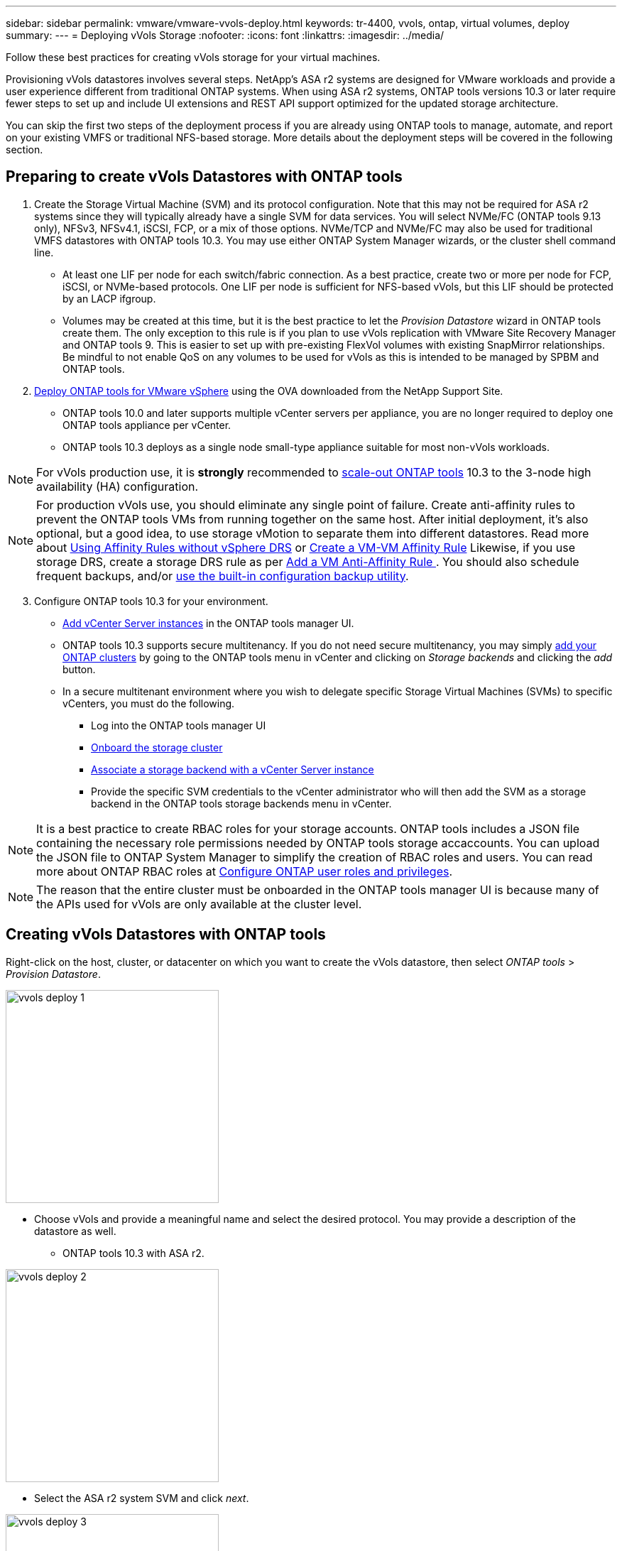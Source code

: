 ---
sidebar: sidebar
permalink: vmware/vmware-vvols-deploy.html
keywords: tr-4400, vvols, ontap, virtual volumes, deploy
summary: 
---
= Deploying vVols Storage
:nofooter:
:icons: font
:linkattrs:
:imagesdir: ../media/

[.lead]
Follow these best practices for creating vVols storage for your virtual machines.

Provisioning vVols datastores involves several steps. NetApp's ASA r2 systems are designed for VMware workloads and provide a user experience different from traditional ONTAP systems. When using ASA r2 systems, ONTAP tools versions 10.3 or later require fewer steps to set up and include UI extensions and REST API support optimized for the updated storage architecture.

You can skip the first two steps of the deployment process if you are already using ONTAP tools to manage, automate, and report on your existing VMFS or traditional NFS-based storage. More details about the deployment steps will be covered in the following section.

== Preparing to create vVols Datastores with ONTAP tools

. Create the Storage Virtual Machine (SVM) and its protocol configuration. Note that this may not be required for ASA r2 systems since they will typically already have a single SVM for data services. You will select NVMe/FC (ONTAP tools 9.13 only), NFSv3, NFSv4.1, iSCSI, FCP, or a mix of those options. NVMe/TCP and NVMe/FC may also be used for traditional VMFS datastores with ONTAP tools 10.3. You may use either ONTAP System Manager wizards, or the cluster shell command line.
* At least one LIF per node for each switch/fabric connection. As a best practice, create two or more per node for FCP, iSCSI, or NVMe-based protocols. One LIF per node is sufficient for NFS-based vVols, but this LIF should be protected by an LACP ifgroup.
* Volumes may be created at this time, but it is the best practice to let the _Provision Datastore_ wizard in ONTAP tools create them. The only exception to this rule is if you plan to use vVols replication with VMware Site Recovery Manager and ONTAP tools 9. This is easier to set up with pre-existing FlexVol volumes with existing SnapMirror relationships. Be mindful to not enable QoS on any volumes to be used for vVols as this is intended to be managed by SPBM and ONTAP tools.

. https://docs.netapp.com/us-en/ontap-tools-vmware-vsphere-10/deploy/ontap-tools-deployment.html[Deploy ONTAP tools for VMware vSphere] using the OVA downloaded from the NetApp Support Site.
* ONTAP tools 10.0 and later supports multiple vCenter servers per appliance, you are no longer required to deploy one ONTAP tools appliance per vCenter.
* ONTAP tools 10.3 deploys as a single node small-type appliance suitable for most non-vVols workloads.

[NOTE]
For vVols production use, it is *strongly* recommended to https://docs.netapp.com/us-en/ontap-tools-vmware-vsphere-10/manage/edit-appliance-settings.html[scale-out ONTAP tools] 10.3 to the 3-node high availability (HA) configuration.

[NOTE]
For production vVols use, you should eliminate any single point of failure. Create anti-affinity rules to prevent the ONTAP tools VMs from running together on the same host. After initial deployment, it's also optional, but a good idea, to use storage vMotion to separate them into different datastores. Read more about https://techdocs.broadcom.com/us/en/vmware-cis/vsphere/vsphere/8-0/vsphere-resource-management-8-0/using-drs-clusters-to-manage-resources/using-affinity-rules-without-vsphere-drs.html[Using Affinity Rules without vSphere DRS] or https://techdocs.broadcom.com/us/en/vmware-cis/vsphere/vsphere/8-0/vsphere-resource-management-8-0/using-drs-clusters-to-manage-resources/create-a-vm-vm-affinity-rule.html[Create a VM-VM Affinity Rule] Likewise, if you use storage DRS, create a storage DRS rule as per https://techdocs.broadcom.com/us/en/vmware-cis/vsphere/vsphere/8-0/add-a-vm-anti-affinity-rule.html[Add a VM Anti-Affinity Rule
]. You should also schedule frequent backups, and/or https://docs.netapp.com/us-en/ontap-tools-vmware-vsphere-10/manage/enable-backup.html#create-backup-and-download-the-backup-file[use the built-in configuration backup utility].

[start=3]
. Configure ONTAP tools 10.3 for your environment.
* https://docs.netapp.com/us-en/ontap-tools-vmware-vsphere-10/configure/add-vcenter.html[Add vCenter Server instances] in the ONTAP tools manager UI.
* ONTAP tools 10.3 supports secure multitenancy. If you do not need secure multitenancy, you may simply https://docs.netapp.com/us-en/ontap-tools-vmware-vsphere-10/configure/add-storage-backend.html[add your ONTAP clusters] by going to the ONTAP tools menu in vCenter and clicking on _Storage backends_ and clicking the _add_ button.
* In a secure multitenant environment where you wish to delegate specific Storage Virtual Machines (SVMs) to specific vCenters, you must do the following.
** Log into the ONTAP tools manager UI
** https://docs.netapp.com/us-en/ontap-tools-vmware-vsphere-10/configure/add-storage-backend.html[Onboard the storage cluster]
** https://docs.netapp.com/us-en/ontap-tools-vmware-vsphere-10/configure/associate-storage-backend.html[Associate a storage backend with a vCenter Server instance]
** Provide the specific SVM credentials to the vCenter administrator who will then add the SVM as a storage backend in the ONTAP tools storage backends menu in vCenter.

[NOTE]
It is a best practice to create RBAC roles for your storage accounts. ONTAP tools includes a JSON file containing the necessary role permissions needed by ONTAP tools storage accaccounts. You can upload the JSON file to ONTAP System Manager to simplify the creation of RBAC roles and users. You can read more about ONTAP RBAC roles at https://docs.netapp.com/us-en/ontap-tools-vmware-vsphere-10/configure/configure-user-role-and-privileges.html#svm-aggregate-mapping-requirements[Configure ONTAP user roles and privileges].

[NOTE]
The reason that the entire cluster must be onboarded in the ONTAP tools manager UI is because many of the APIs used for vVols are only available at the cluster level.

== Creating vVols Datastores with ONTAP tools
Right-click on the host, cluster, or datacenter on which you want to create the vVols datastore, then select _ONTAP tools_ > _Provision Datastore_.

image:vvols-deploy-1.png[role="thumb" "Provision datastore wizard",300]

* Choose vVols and provide a meaningful name and select the desired protocol. You may provide a description of the datastore as well.

** ONTAP tools 10.3 with ASA r2.

image:vvols-deploy-2.png[role="thumb" "Provision datastore wizard",300]

** Select the ASA r2 system SVM and click _next_.

image:vvols-deploy-3.png[role="thumb" "Provision datastore wizard",300]

** Click _finish_

image:vvols-deploy-4.png[role="thumb" "Provision datastore wizard",300]

** It's that easy!

* ONTAP tools 10.3 with ONTAP FAS, AFF, and ASA prior ASA r2.
** Select the protocol

image:vvols-deploy-5.png[role="thumb" "Provision datastore wizard",300]

** Select the SVM and click _next_.

image:vvols-deploy-5a.png[role="thumb" "Provision datastore wizard",300]

** Click _add new volumes_ or _use existing volume_ and specify the attributes. Note that in ONTAP tools 10.3 you can request multiple volumes be created at the same time. You may also manually add multiple volumes to balance them across the ONTAP cluster. Click _next_

image:vvols-deploy-6.png[role="thumb" "Provision datastore wizard",300]

image:vvols-deploy-7.png[role="thumb" "Provision datastore wizard",300]

** Click _finish_

image:vvols-deploy-8.png[role="thumb" "Provision datastore wizard",300]

** You can see the assigned volumes in the ONTAP tools menu of the configure tab for the datastore.

image:vvols-deploy-9.png[role="thumb" "Provision datastore wizard",300]

* Now you can create VM storage policies from the _Policies and Profiles_ menu in the vCenter UI.

== Migrating VMs from traditional datastores to vVols
Migration of VMs from traditional datastores to a vVols datastore is as simple as moving VMs between traditional datastores. Simply select the VM(s), then select Migrate from the list of Actions, and select a migration type of _change storage only_. When prompted, select a VM storage policy that matches your vVols datastore. Migration copy operations can be offloaded with vSphere 6.0 and later for SAN VMFS to vVols migrations, but not from NAS VMDKs to vVols.

== Managing VMs with policies
To automate storage provisioning with policy based management, you need to create VM storage policies that map to the desired storage capabilities.

[NOTE]
ONTAP tools 10.0 and later no longer use Storage Capability Profiles like previous versions. Instead, the storage capabilities are defined directly in the VM storage policy itself.

=== Creating VM Storage Policies
VM Storage Policies are used in vSphere to manage optional features such as Storage I/O Control or vSphere Encryption. They are also used with vVols to apply specific storage capabilities to the VM. Use the “NetApp.clustered.Data.ONTAP.VP.vvol” storage type. See link:vmware-vvols-ontap.html#Best Practices[example network configuration using vVols over NFS v3] for an example of this with the ONTAP tools VASA Provider. Rules for “NetApp.clustered.Data.ONTAP.VP.VASA10” storage are to be used with non-vVols based datastores.

Once the storage policy has been created, it can be used when provisioning new VMs.

image:vmware-vvols-deploy-vmsp-01.png[role="thumb" "VM Storage Policy creation with ONTAP tools VASA Provider 9.10",300]
image:vmware-vvols-deploy-vmsp-02.png[role="thumb" "VM Storage Policy creation with ONTAP tools VASA Provider 9.10",300]
image:vmware-vvols-deploy-vmsp-03.png[role="thumb" "VM Storage Policy creation with ONTAP tools VASA Provider 9.10",300]
image:vmware-vvols-deploy-vmsp-04.png[role="thumb" "VM Storage Policy creation with ONTAP tools VASA Provider 9.10",300]
image:vmware-vvols-deploy-vmsp-05.png[role="thumb" "VM Storage Policy creation with ONTAP tools VASA Provider 9.10",300]
image:vmware-vvols-deploy-vmsp-06.png[role="thumb" "VM Storage Policy creation with ONTAP tools VASA Provider 9.10",300]
image:vmware-vvols-deploy-vmsp-07.png[role="thumb" "VM Storage Policy creation with ONTAP tools VASA Provider 9.10",300]

==== Performance management with ONTAP tools
ONTAP tools uses its own balanced placement algorithm to place a new vVol in the best FlexVol volume with unified or classic ASA systems, or Storage Availability Zone (SAZ) with ASA r2 systems, within a vVols datastore. Placement is based on matching the backing storage with the VM storage policy. This makes sure that the datastore and backing storage can meet the specified performance requirements.

Changing Performance capabilities such as Min and Max IOPS requires some attention to the specific configuration.

* *Min and Max IOPS* may be specified in a VM Policy.
** Changing the IOPS in the policy will not change QoS on the vVols until the VM Policy is reapplied to the VMs that use it. Or you may create a new policy with the desired IOPS and apply it to the target VMs. Generally it is recommended to simply define separate VM storage policies for different tiers of service and simply change the VM storage policy on the VM.
** ASA, ASA r2, AFF and FAS personalities have different IOPs settings. Both Min and Max are available on all flash systems; however, non-AFF systems can only use Max IOPs settings.

* ONTAP tools creates individual non-shared QoS policies with currently supported versions of ONTAP. Therefore, each individual VMDK will receive its own allocation of IOPs.

===== Reapplying VM Storage Policy
image:vvols-image16.png[role="thumb" "Reapplying VM Storage Policy",300]
